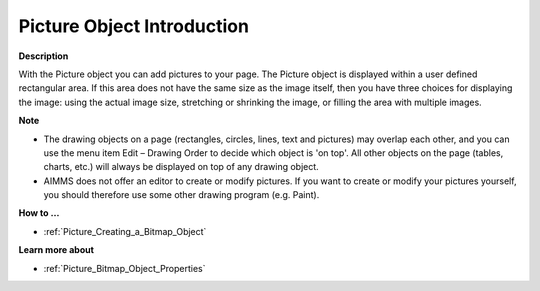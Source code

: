 

.. _Picture_Bitmap_Object_-_Introduction:


Picture Object Introduction
================================

**Description** 

With the Picture object you can add pictures to your page. The Picture object is displayed within a user defined rectangular area. If this area does not have the same size as the image itself, then you have three choices for displaying the image: using the actual image size, stretching or shrinking the image, or filling the area with multiple images.



**Note** 

*	The drawing objects on a page (rectangles, circles, lines, text and pictures) may overlap each other, and you can use the menu item Edit – Drawing Order to decide which object is 'on top'. All other objects on the page (tables, charts, etc.) will always be displayed on top of any drawing object.
*	AIMMS does not offer an editor to create or modify pictures. If you want to create or modify your pictures yourself, you should therefore use some other drawing program (e.g. Paint).




**How to …** 

*	:ref:`Picture_Creating_a_Bitmap_Object`  




**Learn more about** 

*	:ref:`Picture_Bitmap_Object_Properties`  



